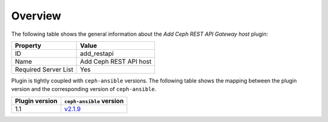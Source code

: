 .. _plugin_add_restapi_overview:

========
Overview
========

The following table shows the general information about the *Add Ceph
REST API Gateway host* plugin:

====================    ======================
Property                Value
====================    ======================
ID                      add_restapi
Name                    Add Ceph REST API host
Required Server List    Yes
====================    ======================

Plugin is tightly coupled with ``ceph-ansible`` versions. The following
table shows the mapping between the plugin version and the corresponding
version of ``ceph-ansible``.

==============    ============================================================
Plugin version    ``ceph-ansible`` version
==============    ============================================================
1.1               `v2.1.9 <https://github.com/ceph/ceph-ansible/tree/v2.1.9>`_
==============    ============================================================
